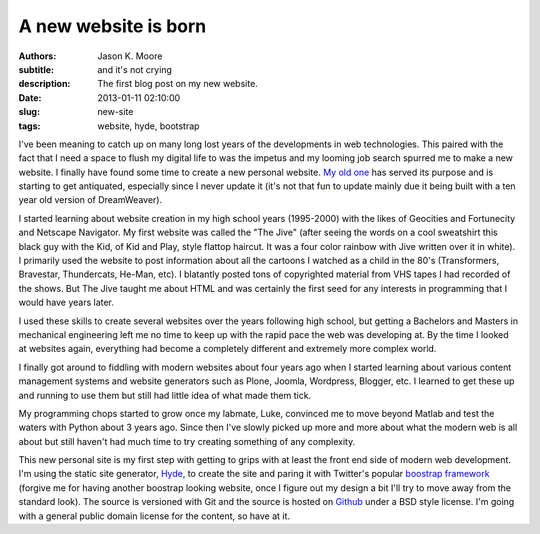 =====================
A new website is born
=====================

:authors: Jason K. Moore
:subtitle: and it's not crying
:description: The first blog post on my new website.
:date: 2013-01-11 02:10:00
:slug: new-site
:tags: website, hyde, bootstrap

I've been meaning to catch up on many long lost years of the developments in
web technologies. This paired with the fact that I need a space to flush my
digital life to was the impetus and my looming job search spurred me to make a
new website. I finally have found some time to create a new personal website.
`My old one <http://mae.ucdavis.edu/~biosport/jkm/>`_ has served its purpose
and is starting to get antiquated, especially since I never update it (it's not
that fun to update mainly due it being built with a ten year old version of
DreamWeaver).

I started learning about website creation in my high school years (1995-2000)
with the likes of Geocities and Fortunecity and Netscape Navigator. My first
website was called the "The Jive" (after seeing the words on a cool sweatshirt
this black guy with the Kid, of Kid and Play, style flattop haircut. It was a
four color rainbow with Jive written over it in white). I primarily used the
website to post information about all the cartoons I watched as a child in the
80's (Transformers, Bravestar, Thundercats, He-Man, etc). I blatantly posted
tons of copyrighted material from VHS tapes I had recorded of the shows. But
The Jive taught me about HTML and was certainly the first seed for any
interests in programming that I would have years later.

I used these skills to create several websites over the years following high
school, but getting a Bachelors and Masters in mechanical engineering left me
no time to keep up with the rapid pace the web was developing at. By the time I
looked at websites again, everything had become a completely different and
extremely more complex world.

I finally got around to fiddling with modern websites about four years ago when
I started learning about various content management systems and website
generators such as Plone, Joomla, Wordpress, Blogger, etc. I learned to get
these up and running to use them but still had little idea of what made them
tick.

My programming chops started to grow once my labmate, Luke, convinced me to
move beyond Matlab and test the waters with Python about 3 years ago. Since
then I've slowly picked up more and more about what the modern web is all about
but still haven't had much time to try creating something of any complexity.

This new personal site is my first step with getting to grips with at least the
front end side of modern web development. I'm using the static site generator,
`Hyde <https://github.com/hyde/hyde>`_, to create the site and paring it with
Twitter's popular `boostrap framework <https://github.com/twitter/bootstrap>`_
(forgive me for having another boostrap looking website, once I figure out my
design a bit I'll try to move away from the standard look). The source is
versioned with Git and the source is hosted on `Github
<https://github.com/moorepants/moorepants.info>`_ under a BSD style license.
I'm going with a general public domain license for the content, so have at it.
